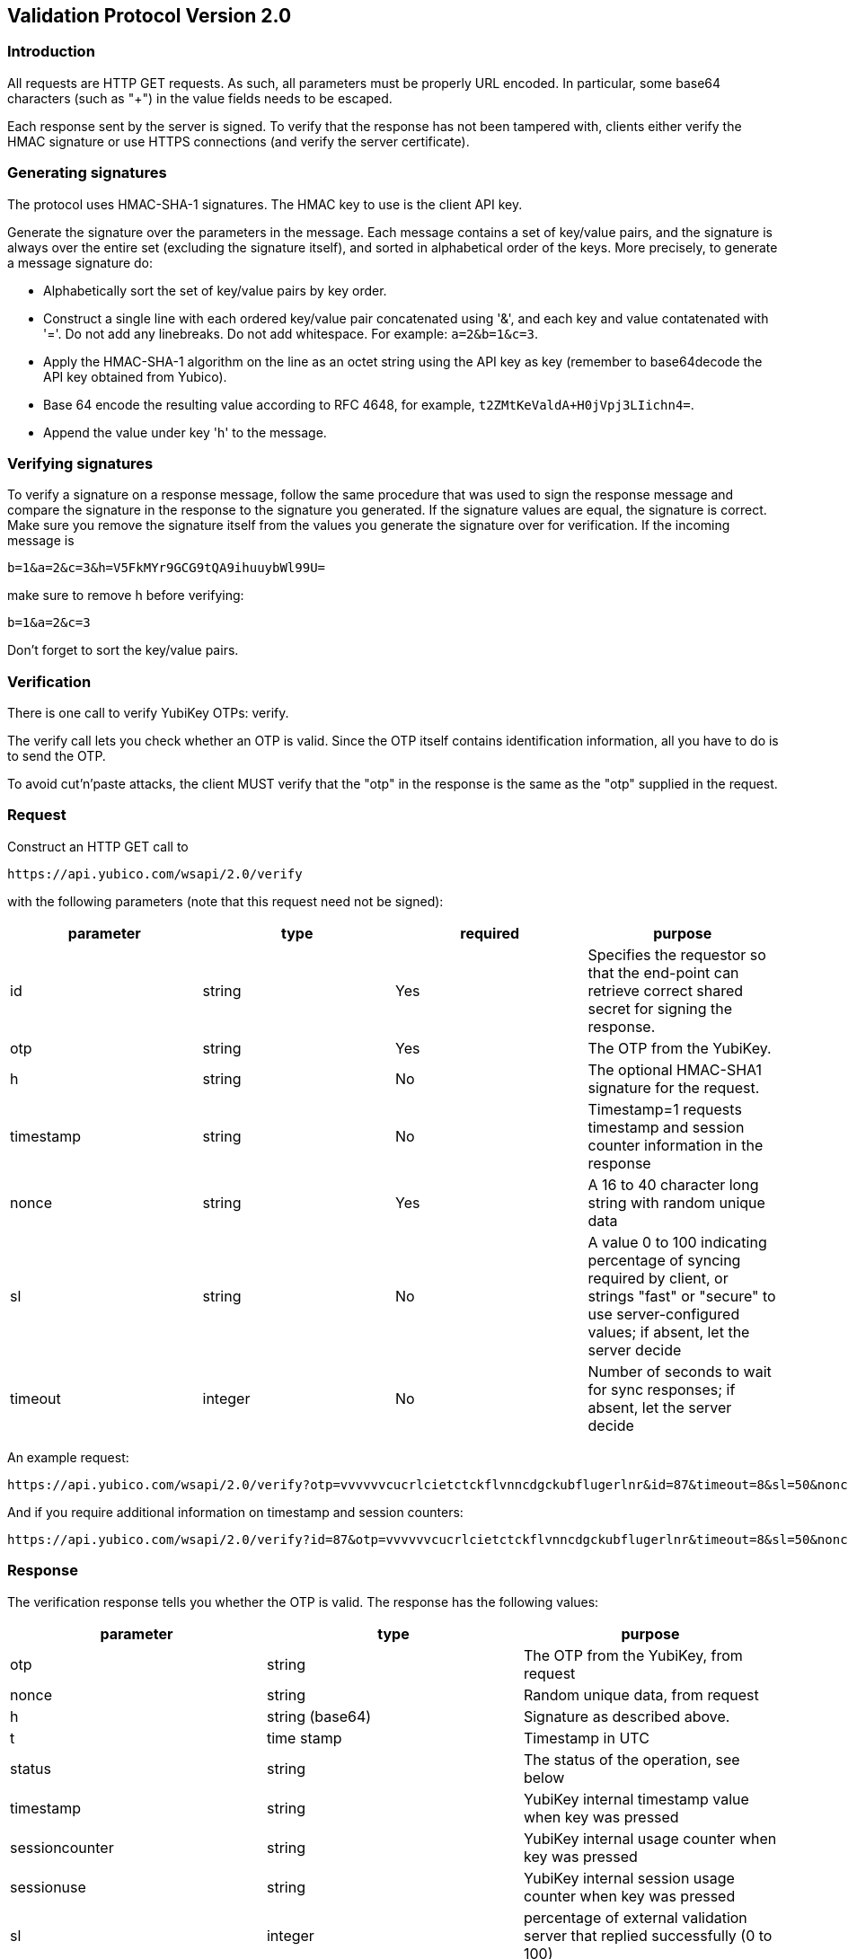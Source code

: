 == Validation Protocol Version 2.0

=== Introduction

All requests are HTTP GET requests. As such, all parameters must be
properly URL encoded.  In particular, some base64 characters (such as
"+") in the value fields needs to be escaped.

Each response sent by the server is signed.  To verify that the
response has not been tampered with, clients either verify the HMAC
signature or use HTTPS connections (and verify the server
certificate).

=== Generating signatures

The protocol uses HMAC-SHA-1 signatures. The HMAC key to use is the
client API key.

Generate the signature over the parameters in the message.  Each
message contains a set of key/value pairs, and the signature is always
over the entire set (excluding the signature itself), and sorted in
alphabetical order of the keys. More precisely, to generate a message
signature do:

 * Alphabetically sort the set of key/value pairs by key order.
 * Construct a single line with each ordered key/value pair concatenated using '&', and each key and value contatenated with '='. Do not add any linebreaks. Do not add whitespace. For example: `a=2&b=1&c=3`.
 * Apply the HMAC-SHA-1 algorithm on the line as an octet string using the API key as key (remember to base64decode the API key obtained from Yubico).
 * Base 64 encode the resulting value according to RFC 4648, for example, `t2ZMtKeValdA+H0jVpj3LIichn4=`.
 * Append the value under key 'h' to the message. 

=== Verifying signatures

To verify a signature on a response message, follow the same procedure
that was used to sign the response message and compare the signature
in the response to the signature you generated.  If the signature
values are equal, the signature is correct.  Make sure you remove the
signature itself from the values you generate the signature over for
verification. If the incoming message is

 b=1&a=2&c=3&h=V5FkMYr9GCG9tQA9ihuuybWl99U=


make sure to remove h before verifying:

 b=1&a=2&c=3

Don't forget to sort the key/value pairs.

=== Verification

There is one call to verify YubiKey OTPs: verify.

The verify call lets you check whether an OTP is valid.  Since the OTP
itself contains identification information, all you have to do is to
send the OTP.

To avoid cut'n'paste attacks, the client MUST verify that the "otp" in
the response is the same as the "otp" supplied in the request.

=== Request

Construct an HTTP GET call to

 https://api.yubico.com/wsapi/2.0/verify

with the following parameters (note that this request need not be signed):

[options="header"]
|===
| parameter | type | required | purpose

| id 
| string 
| Yes 
| Specifies the requestor so that the end-point can retrieve correct shared secret for signing the response.

|otp 
| string 
| Yes 
| The OTP from the YubiKey.

| h 
| string 
| No 
| The optional HMAC-SHA1 signature for the request.

| timestamp 
| string 
| No 
| Timestamp=1 requests timestamp and session counter information in the response

| nonce 
| string 
| Yes 
| A 16 to 40 character long string with random unique data

| sl 
| string 
| No 
| A value 0 to 100 indicating percentage of syncing required by client, or strings "fast" or "secure" to use server-configured values; if absent, let the server decide

| timeout 
| integer 
| No
| Number of seconds to wait for sync responses; if absent, let the server decide
|===

An example request:

 https://api.yubico.com/wsapi/2.0/verify?otp=vvvvvvcucrlcietctckflvnncdgckubflugerlnr&id=87&timeout=8&sl=50&nonce=askjdnkajsndjkasndkjsnad

And if you require additional information on timestamp and session
counters:

 https://api.yubico.com/wsapi/2.0/verify?id=87&otp=vvvvvvcucrlcietctckflvnncdgckubflugerlnr&timeout=8&sl=50&nonce=askjdnkajsndjkasndkjsnad&timestamp=1


=== Response

The verification response tells you whether the OTP is valid.  The
response has the following values:

[options="header"]
|===
|parameter | type | purpose

|otp
|string
|The OTP from the YubiKey, from request

|nonce
|string
|Random unique data, from request

|h
|string (base64)
|Signature as described above.

|t
|time stamp
|Timestamp in UTC

|status
|string
|The status of the operation, see below

|timestamp
|string
|YubiKey internal timestamp value when key was pressed

|sessioncounter
|string
|YubiKey internal usage counter when key was pressed

|sessionuse
|string
|YubiKey internal session usage counter when key was pressed

|sl
|integer
|percentage of external validation server that replied successfully (0 to 100)
|===

These are the possible "status" values in a verify response:

[options="header"]
|===
| name | meaning

| OK 
| The OTP is valid.

| BAD_OTP 
| The OTP is invalid format.

| REPLAYED_OTP 
| The OTP has already been seen by the service.

| BAD_SIGNATURE 
| The HMAC signature verification failed.

| MISSING_PARAMETER 
| The request lacks a parameter.

| NO_SUCH_CLIENT 
| The request id does not exist.

| OPERATION_NOT_ALLOWED 
| The request id is not allowed to verify OTPs.

| BACKEND_ERROR 
| Unexpected error in our server. Please contact us if you see this error.

| NOT_ENOUGH_ANSWERS 
| Server could not get requested number of syncs during before timeout

| REPLAYED_REQUEST 
| Server has seen the OTP/Nonce combination before
|===

=== Changes since version 1.1

The verify URL has changed.  In the request, the new required field
"nonce" were added, and the new optional fields "sl" and "timeout" are
added.  In the response, the new fields "otp", "nonce", and "sl" are
added.  The status codes NOT_ENOUGH_ANSWERS and REPLAYED_REQUEST were
added.

Since both the URL and required fields has changed, version 2.0 is not
backwards compatible with version 1.1 or version 1.0.  However,
because version 2.0 use a different URL than version 1.x, the server
may support both version 1.x and version 2.0 clients at the same time.
